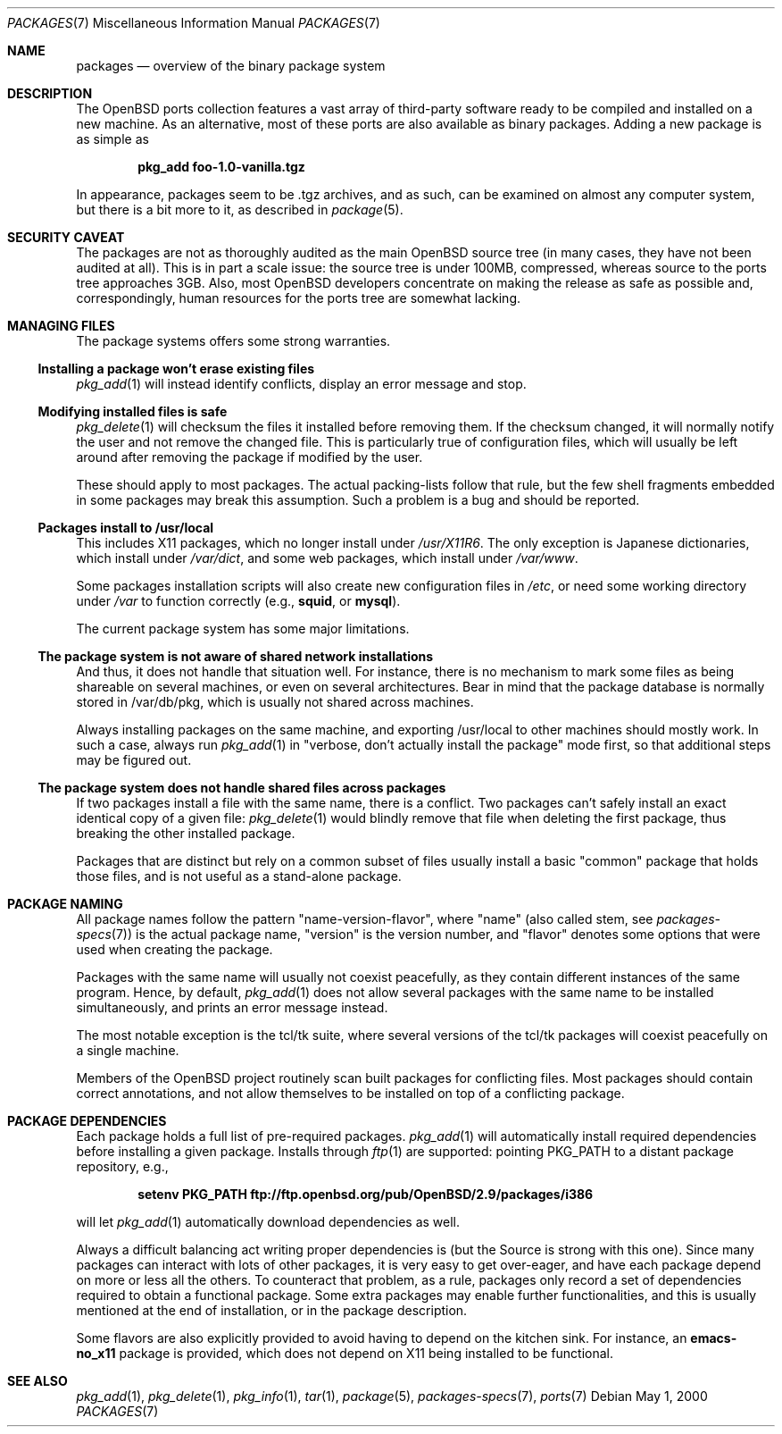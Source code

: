 .\" $OpenBSD: packages.7,v 1.21 2005/10/10 09:50:22 espie Exp $
.\"
.\" Copyright (c) 2000 Marc Espie
.\"
.\" All rights reserved.
.\"
.\" Redistribution and use in source and binary forms, with or without
.\" modification, are permitted provided that the following conditions
.\" are met:
.\" 1. Redistributions of source code must retain the above copyright
.\"    notice, this list of conditions and the following disclaimer.
.\" 2. Redistributions in binary form must reproduce the above copyright
.\"    notice, this list of conditions and the following disclaimer in the
.\"    documentation and/or other materials provided with the distribution.
.\"
.\" THIS SOFTWARE IS PROVIDED BY THE DEVELOPERS ``AS IS'' AND ANY EXPRESS OR
.\" IMPLIED WARRANTIES, INCLUDING, BUT NOT LIMITED TO, THE IMPLIED WARRANTIES
.\" OF MERCHANTABILITY AND FITNESS FOR A PARTICULAR PURPOSE ARE DISCLAIMED.
.\" IN NO EVENT SHALL THE DEVELOPERS BE LIABLE FOR ANY DIRECT, INDIRECT,
.\" INCIDENTAL, SPECIAL, EXEMPLARY, OR CONSEQUENTIAL DAMAGES (INCLUDING, BUT
.\" NOT LIMITED TO, PROCUREMENT OF SUBSTITUTE GOODS OR SERVICES; LOSS OF USE,
.\" DATA, OR PROFITS; OR BUSINESS INTERRUPTION) HOWEVER CAUSED AND ON ANY
.\" THEORY OF LIABILITY, WHETHER IN CONTRACT, STRICT LIABILITY, OR TORT
.\" (INCLUDING NEGLIGENCE OR OTHERWISE) ARISING IN ANY WAY OUT OF THE USE OF
.\" THIS SOFTWARE, EVEN IF ADVISED OF THE POSSIBILITY OF SUCH DAMAGE.
.\"
.Dd May 1, 2000
.Dt PACKAGES 7
.Os
.Sh NAME
.Nm packages
.Nd overview of the binary package system
.Sh DESCRIPTION
The
.Ox
ports collection features a vast array of third-party software ready
to be compiled and installed on a new machine.
As an alternative, most of these ports are also available as binary
packages.
Adding a new package is as simple as
.Pp
.Dl pkg_add foo-1.0-vanilla.tgz
.Pp
In appearance, packages seem to be .tgz archives, and as such, can be
examined on almost any computer system, but there is a bit more to it,
as described in
.Xr package 5 .
.Sh SECURITY CAVEAT
The packages are not as thoroughly audited as the main
.Ox
source tree (in many cases, they have not been audited at all).
This is in part a scale issue: the source tree is under 100MB, compressed,
whereas source to the ports tree approaches 3GB.
Also, most
.Ox
developers concentrate on making the release as safe as possible and,
correspondingly, human resources for the ports tree are somewhat lacking.
.Sh MANAGING FILES
The package systems offers some strong warranties.
.Ss "Installing a package won't erase existing files"
.Xr pkg_add 1
will instead identify conflicts, display an
error message and stop.
.Ss "Modifying installed files is safe"
.Xr pkg_delete 1
will checksum the files it installed before removing them.
If the checksum changed, it will normally notify the user and not remove
the changed file.
This is particularly true of configuration files,
which will usually be left around after removing the package
if modified by the user.
.Pp
These should apply to most packages.
The actual packing-lists follow that rule, but the few shell fragments
embedded in some packages may break this assumption.
Such a problem is a bug and should be reported.
.Ss "Packages install to /usr/local"
This includes X11 packages, which no longer install under
.Pa /usr/X11R6 .
The only exception is
Japanese dictionaries, which install under
.Pa /var/dict ,
and some web packages, which install under
.Pa /var/www .
.Pp
Some packages installation scripts will also create new configuration
files in
.Pa /etc ,
or need some working directory under
.Pa /var
to function correctly (e.g.,
.Nm squid ,
or
.Nm mysql ) .
.Pp
The current package system has some major limitations.
.Ss "The package system is not aware of shared network installations"
And thus, it does not handle that situation well.
For instance, there is no mechanism to mark some files as being shareable
on several machines, or even on several architectures.
Bear in mind that the package database is normally stored in /var/db/pkg,
which is usually not shared across machines.
.Pp
Always installing packages on the same machine, and exporting /usr/local
to other machines should mostly work.
In such a case, always run
.Xr pkg_add 1
in
.Qq "verbose, don't actually install the package"
mode first, so that
additional steps may be figured out.
.Ss "The package system does not handle shared files across packages"
If two packages install a file with the same name, there is a conflict.
Two packages can't safely install an exact identical
copy of a given file:
.Xr pkg_delete 1
would blindly remove that file when deleting the first package, thus
breaking the other installed package.
.Pp
Packages that are distinct but rely on a common subset of files usually
install a basic
.Qq common
package that holds those files, and is not useful as a stand-alone package.
.Sh PACKAGE NAMING
All package names follow the pattern
.Qq name-version-flavor ,
where
.Qq name
(also called stem, see
.Xr packages-specs 7 )
is the actual package name,
.Qq version
is the version number, and
.Qq flavor
denotes some options that were used when creating the package.
.Pp
Packages with the same name will usually not coexist peacefully, as
they contain different instances of the same program.
Hence, by default,
.Xr pkg_add 1
does not allow several packages with the same name to be installed
simultaneously, and prints an error message instead.
.Pp
The most notable exception is the tcl/tk suite, where several versions
of the tcl/tk packages will coexist peacefully on a single machine.
.Pp
Members of the
.Ox
project routinely scan built packages for conflicting files.
Most packages should contain correct annotations, and not allow themselves
to be installed on top of a conflicting package.
.Sh PACKAGE DEPENDENCIES
Each package holds a full list of pre-required packages.
.Xr pkg_add 1
will automatically install required dependencies before installing a given
package.
Installs through
.Xr ftp 1
are supported:  pointing
.Ev PKG_PATH
to a distant package repository, e.g.,
.Pp
.Dl setenv PKG_PATH ftp://ftp.openbsd.org/pub/OpenBSD/2.9/packages/i386
.Pp
will let
.Xr pkg_add 1
automatically download dependencies as well.
.Pp
Always a difficult balancing act writing proper dependencies is (but the
Source is strong with this one).
Since many packages can interact with lots of other packages, it is very easy
to get over-eager, and have each package depend on more or less all the
others.
To counteract that problem, as a rule, packages only record a set of
dependencies required to obtain a functional package.
Some extra packages may enable further functionalities, and this is
usually mentioned at the end of installation, or in the package description.
.Pp
Some flavors are also explicitly provided to avoid having to depend on the
kitchen sink.
For instance, an
.Nm emacs-no_x11
package is provided, which does not depend on X11 being installed to be
functional.
.Sh SEE ALSO
.Xr pkg_add 1 ,
.Xr pkg_delete 1 ,
.Xr pkg_info 1 ,
.Xr tar 1 ,
.Xr package 5 ,
.Xr packages-specs 7 ,
.Xr ports 7

